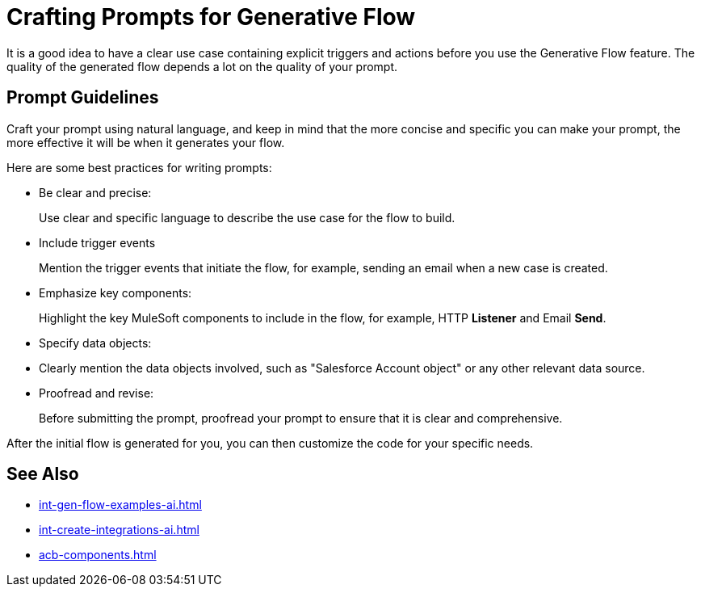 = Crafting Prompts for Generative Flow

It is a good idea to have a clear use case containing explicit triggers and actions before you use the Generative Flow feature. The quality of the generated flow depends a lot on the quality of your prompt. 

== Prompt Guidelines

Craft your prompt using natural language, and keep in mind that the more concise and specific you can make your prompt, the more effective it will be when it generates your flow. 

Here are some best practices for writing prompts:

* Be clear and precise:
+ 
Use clear and specific language to describe the use case for the flow to build.
* Include trigger events 
+
Mention the trigger events that initiate the flow, for example, sending an email when a new case is created. 
* Emphasize key components:
+
Highlight the key MuleSoft components to include in the flow, for example, HTTP *Listener* and Email *Send*.
* Specify data objects:
+
* Clearly mention the data objects involved, such as "Salesforce Account object" or any other relevant data source.
* Proofread and revise:
+
Before submitting the prompt, proofread your prompt to ensure that it is clear and comprehensive.

After the initial flow is generated for you, you can then customize the code for your specific needs.

== See Also

* xref:int-gen-flow-examples-ai.adoc[]
* xref:int-create-integrations-ai.adoc[]
* xref:acb-components.adoc[]
